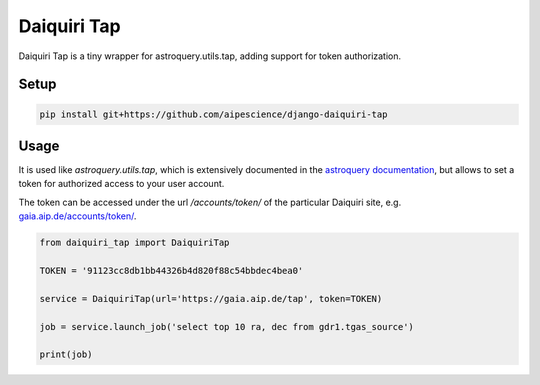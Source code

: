 Daiquiri Tap
============

Daiquiri Tap is a tiny wrapper for astroquery.utils.tap, adding support for token authorization.

Setup
-----

.. code:: bash

    pip install git+https://github.com/aipescience/django-daiquiri-tap


Usage
-----

It is used like `astroquery.utils.tap`, which is extensively documented in the `astroquery documentation <https://astroquery.readthedocs.io/en/latest/utils/tap.html>`_, but allows to set a token for authorized access to your user account.

The token can be accessed under the url `/accounts/token/` of the particular Daiquiri site, e.g. `gaia.aip.de/accounts/token/ <https://gaia.aip.de/accounts/token/>`_.

.. code:: python

    from daiquiri_tap import DaiquiriTap

    TOKEN = '91123cc8db1bb44326b4d820f88c54bbdec4bea0'

    service = DaiquiriTap(url='https://gaia.aip.de/tap', token=TOKEN)

    job = service.launch_job('select top 10 ra, dec from gdr1.tgas_source')

    print(job)
